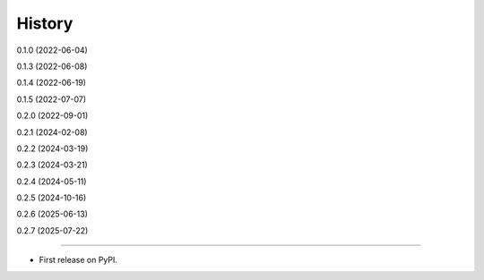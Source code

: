 =======
History
=======

0.1.0 (2022-06-04)

0.1.3 (2022-06-08)

0.1.4 (2022-06-19)

0.1.5 (2022-07-07)

0.2.0 (2022-09-01)

0.2.1 (2024-02-08)

0.2.2 (2024-03-19)

0.2.3 (2024-03-21)

0.2.4 (2024-05-11)

0.2.5 (2024-10-16)

0.2.6 (2025-06-13)

0.2.7 (2025-07-22)

------------------

* First release on PyPI.
